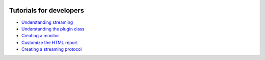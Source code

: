 .. figure:: /docs/images/scipion_logo.gif
   :width: 250
   :alt: scipion logo

.. _dev_tutorials:

===========================
Tutorials for developers
===========================

* `Understanding streaming <understanding-streaming>`_
* `Understanding the plugin class <understanding-plugin-class>`_
* `Creating a monitor <creating-a-monitor>`_
* `Customize the HTML report <customize-html-report>`_
* `Creating a streaming protocol <creating-streaming-protocol>`_
